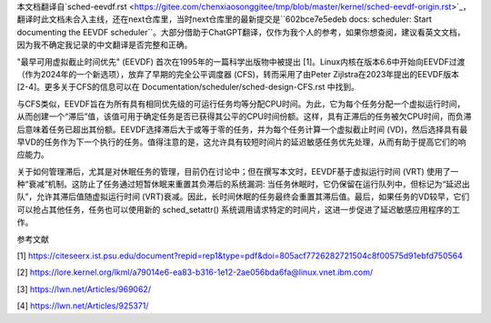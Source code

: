 本文档翻译自`sched-eevdf.rst <https://gitee.com/chenxiaosonggitee/tmp/blob/master/kernel/sched-eevdf-origin.rst>`_，翻译时此文档未合入主线，还在next仓库里，当时next仓库里的最新提交是``602bce7e5edeb docs: scheduler: Start documenting the EEVDF scheduler``。大部分借助于ChatGPT翻译，仅作为我个人的参考，如果你想查阅，建议看英文文档，因为我不确定我记录的中文翻译是否完整和正确。

"最早可用虚拟截止时间优先" (EEVDF) 首次在1995年的一篇科学出版物中被提出 [1]。Linux内核在版本6.6中开始向EEVDF过渡（作为2024年的一个新选项），放弃了早期的完全公平调度器 (CFS)，转而采用了由Peter Zijlstra在2023年提出的EEVDF版本 [2-4]。更多关于CFS的信息可以在 Documentation/scheduler/sched-design-CFS.rst 中找到。

与CFS类似，EEVDF旨在为所有具有相同优先级的可运行任务均等分配CPU时间。为此，它为每个任务分配一个虚拟运行时间，从而创建一个“滞后”值，该值可用于确定任务是否已获得其公平的CPU时间份额。这样，具有正滞后的任务被欠CPU时间，而负滞后意味着任务已超出其份额。EEVDF选择滞后大于或等于零的任务，并为每个任务计算一个虚拟截止时间 (VD)，然后选择具有最早VD的任务作为下一个执行的任务。值得注意的是，这允许具有较短时间片的延迟敏感任务优先处理，从而有助于提高它们的响应能力。

关于如何管理滞后，尤其是对休眠任务的管理，目前仍在讨论中；但在撰写本文时，EEVDF基于虚拟运行时间 (VRT) 使用了一种“衰减”机制。这防止了任务通过短暂休眠来重置其负滞后的系统漏洞: 当任务休眠时，它仍保留在运行队列中，但标记为“延迟出队”，允许其滞后值随虚拟运行时间 (VRT)衰减。因此，长时间休眠的任务最终会重置其滞后值。最后，如果任务的VD较早，它们可以抢占其他任务，任务也可以使用新的 sched_setattr() 系统调用请求特定的时间片，这进一步促进了延迟敏感应用程序的工作。

参考文献

[1] https://citeseerx.ist.psu.edu/document?repid=rep1&type=pdf&doi=805acf7726282721504c8f00575d91ebfd750564

[2] https://lore.kernel.org/lkml/a79014e6-ea83-b316-1e12-2ae056bda6fa@linux.vnet.ibm.com/

[3] https://lwn.net/Articles/969062/

[4] https://lwn.net/Articles/925371/
